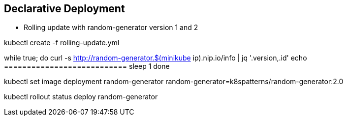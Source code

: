 ## Declarative Deployment

* Rolling update with random-generator version 1 and 2



kubectl create -f rolling-update.yml


while true; do
  curl -s http://random-generator.$(minikube ip).nip.io/info | jq '.version,.id'
  echo ===========================
  sleep 1
done


kubectl set image deployment random-generator random-generator=k8spatterns/random-generator:2.0


kubectl rollout status deploy random-generator
